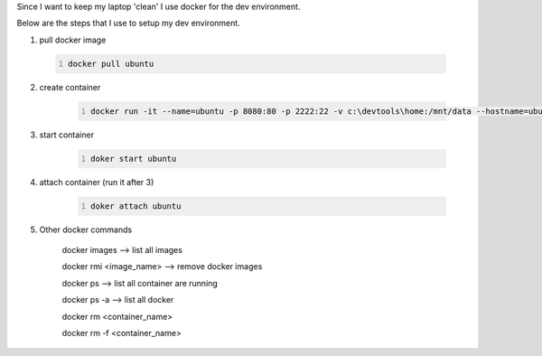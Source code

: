 .. title: docker as my dev environment
.. slug: docker-as-my-dev-environment
.. date: 2017-11-12 22:08:21 UTC+08:00
.. tags: 
.. category: 
.. link: 
.. description: 
.. type: text

Since I want to keep my laptop 'clean' I use docker for the dev environment. 

Below are the steps that I use to setup my dev environment.


1. pull docker image
	
 .. code-block:: shell
	:number-lines:

	docker pull ubuntu

2. create container

	.. code-block:: shell
		:number-lines:
		
		docker run -it --name=ubuntu -p 8080:80 -p 2222:22 -v c:\devtools\home:/mnt/data --hostname=ubuntu ubuntu

3. start container

	.. code-block:: shell
		:number-lines:

		doker start ubuntu

4. attach container (run it after 3)

	.. code-block:: shell
		:number-lines:

		doker attach ubuntu

5. Other docker commands

	docker images --> list all images

	docker rmi <image_name> --> remove docker images

	docker ps --> list all container are running

	docker ps -a  --> list all docker 

	docker rm <container_name>

	docker rm -f <container_name>
